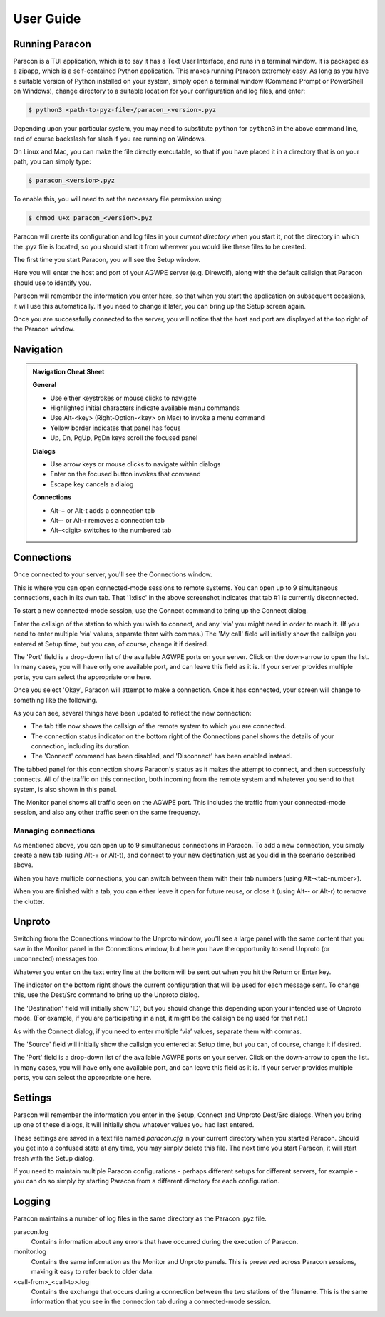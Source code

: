 .. _user_guide:

User Guide
==========

Running Paracon
---------------

Paracon is a TUI application, which is to say it has a Text User Interface, and
runs in a terminal window. It is packaged as a zipapp, which is a self-contained
Python application. This makes running Paracon extremely easy. As long as you
have a suitable version of Python installed on your system, simply open a
terminal window (Command Prompt or PowerShell on Windows), change directory to
a suitable location for your configuration and log files, and enter:

.. code-block:: console

    $ python3 <path-to-pyz-file>/paracon_<version>.pyz

Depending upon your particular system, you may need to substitute ``python``
for ``python3`` in the above command line, and of course backslash for slash
if you are running on Windows.

On Linux and Mac, you can make the file directly executable, so that if you
have placed it in a directory that is on your path, you can simply type:

.. code-block:: console

    $ paracon_<version>.pyz

To enable this, you will need to set the necessary file permission using:

.. code-block:: console

    $ chmod u+x paracon_<version>.pyz

Paracon will create its configuration and log files in your *current directory*
when you start it, not the directory in which the .pyz file is located, so you
should start it from wherever you would like these files to be created.

The first time you start Paracon, you will see the Setup window.

.. image:: /images/setup.png
   :alt: Setup window

Here you will enter the host and port of your AGWPE server (e.g. Direwolf),
along with the default callsign that Paracon should use to identify you.

Paracon will remember the information you enter here, so that when you start
the application on subsequent occasions, it will use this automatically. If
you need to change it later, you can bring up the Setup screen again.

Once you are successfully connected to the server, you will notice that the
host and port are displayed at the top right of the Paracon window.


Navigation
----------

.. admonition:: Navigation Cheat Sheet
   :class: tip

   **General**

   - Use either keystrokes or mouse clicks to navigate
   - Highlighted initial characters indicate available menu commands
   - Use Alt-<key> (Right-Option-<key> on Mac) to invoke a menu command
   - Yellow border indicates that panel has focus
   - Up, Dn, PgUp, PgDn keys scroll the focused panel

   **Dialogs**

   - Use arrow keys or mouse clicks to navigate within dialogs
   - Enter on the focused button invokes that command
   - Escape key cancels a dialog

   **Connections**

   - Alt-+ or Alt-t adds a connection tab
   - Alt-\- or Alt-r removes a connection tab
   - Alt-<digit> switches to the numbered tab


Connections
-----------

Once connected to your server, you'll see the Connections window.

.. image:: /images/connections.png
   :alt: Connections window

This is where you can open connected-mode sessions to remote systems. You can
open up to 9 simultaneous connections, each in its own tab. That '1:disc' in
the above screenshot indicates that tab #1 is currently disconnected.

To start a new connected-mode session, use the Connect command to bring up the
Connect dialog.

.. image:: /images/connect.png
   :alt: Connect dialog

Enter the callsign of the station to which you wish to connect, and any 'via'
you might need in order to reach it. (If you need to enter multiple 'via'
values, separate them with commas.) The 'My call' field will initially show
the callsign you entered at Setup time, but you can, of course, change it if
desired.

The 'Port' field is a drop-down list of the available AGWPE ports on your
server. Click on the down-arrow to open the list. In many cases, you will have
only one available port, and can leave this field as it is. If your server
provides multiple ports, you can select the appropriate one here.

Once you select 'Okay', Paracon will attempt to make a connection. Once it has
connected, your screen will change to something like the following.

.. image:: /images/connected.png
   :alt: Connected screen

As you can see, several things have been updated to reflect the new connection:

- The tab title now shows the callsign of the remote system to which you are
  connected.
- The connection status indicator on the bottom right of the Connections panel
  shows the details of your connection, including its duration.
- The 'Connect' command has been disabled, and 'Disconnect' has been enabled
  instead.

The tabbed panel for this connection shows Paracon's status as it makes the
attempt to connect, and then successfully connects. All of the traffic on this
connection, both incoming from the remote system and whatever you send to that
system, is also shown in this panel.

The Monitor panel shows all traffic seen on the AGWPE port. This includes the
traffic from your connected-mode session, and also any other traffic seen on
the same frequency.

Managing connections
~~~~~~~~~~~~~~~~~~~~

As mentioned above, you can open up to 9 simultaneous connections in Paracon.
To add a new connection, you simply create a new tab (using Alt-+ or Alt-t),
and connect to your new destination just as you did in the scenario described
above.

When you have multiple connections, you can switch between them with their
tab numbers (using Alt-<tab-number>).

When you are finished with a tab, you can either leave it open for future
reuse, or close it (using Alt-\- or Alt-r) to remove the clutter.

Unproto
-------

Switching from the Connections window to the Unproto window, you'll see a large
panel with the same content that you saw in the Monitor panel in the Connections
window, but here you have the opportunity to send Unproto (or unconnected)
messages too.

.. image:: /images/unproto.png
   :alt: Unproto window

Whatever you enter on the text entry line at the bottom will be sent out when
you hit the Return or Enter key.

The indicator on the bottom right shows the current configuration that will be
used for each message sent. To change this, use the Dest/Src command to bring
up the Unproto dialog.

.. image:: /images/unproto_cfg.png
   :alt: Unproto dialog

The 'Destination' field will initially show 'ID', but you should change this
depending upon your intended use of Unproto mode. (For example, if you are
participating in a net, it might be the callsign being used for that net.)

As with the Connect dialog, if you need to enter multiple ‘via’ values,
separate them with commas.

The 'Source' field will initially show the callsign you entered at Setup time,
but you can, of course, change it if desired.

The 'Port' field is a drop-down list of the available AGWPE ports on your
server. Click on the down-arrow to open the list. In many cases, you will have
only one available port, and can leave this field as it is. If your server
provides multiple ports, you can select the appropriate one here.

Settings
--------

Paracon will remember the information you enter in the Setup, Connect and
Unproto Dest/Src dialogs. When you bring up one of these dialogs, it will
initially show whatever values you had last entered.

These settings are saved in a text file named `paracon.cfg` in your current
directory when you started Paracon. Should you get into a confused state at
any time, you may simply delete this file. The next time you start Paracon,
it will start fresh with the Setup dialog.

If you need to maintain multiple Paracon configurations - perhaps different
setups for different servers, for example - you can do so simply by starting
Paracon from a different directory for each configuration.

Logging
-------

Paracon maintains a number of log files in the same directory as the Paracon
.pyz file.

paracon.log
   Contains information about any errors that have occurred during the
   execution of Paracon.

monitor.log
   Contains the same information as the Monitor and Unproto panels. This is
   preserved across Paracon sessions, making it easy to refer back to older
   data.
<call-from>_<call-to>.log
   Contains the exchange that occurs during a connection between the two
   stations of the filename. This is the same information that you see in the
   connection tab during a connected-mode session.
